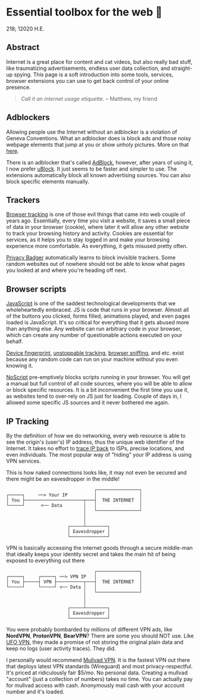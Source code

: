 * Essential toolbox for the web 🧰

218; 12020 H.E.

** Abstract
   Internet is a great place for content and cat videos, but also really bad
   stuff, like traumatizing advertisements, endless user data collection, and
   straight-up spying. This page is a soft introduction into some tools,
   services, browser extensions you can use to get back control of your online
   presence.

   #+begin_quote
   /Call it an internet usage etiquette./ -- Matthew, my friend
   #+end_quote

** Adblockers
   Allowing people use the Internet without an adblocker is a violation of
   Geneva Conventions. What an adblocker does is block ads and those noisy
   webpage elements that jump at you or show unholy pictures. More on that
   [[https://en.wikipedia.org/wiki/Online_advertising][here]].

   There is an adblocker that's called [[https://getadblock.com/][AdBlock]], however, after years of using
   it, I now prefer [[https://ublock.org/][uBlock]]. It just seems to be faster and simpler to use. The
   extensions automatically block all known advertising sources. You can also
   block specific elements manually.

** Trackers
   [[https://edu.gcfglobal.org/en/internetsafety/understanding-browser-tracking/1/][Browser tracking]] is one of those evil things that came into web couple of
   years ago. Essentially, every time you visit a website, it saves a small
   piece of data in your browser (cookie), where later it will allow any other
   website to track your browsing history and activity. Cookies are essential
   for services, as it helps you to stay logged in and make your browsing
   experience more comfortable. As everything, it gets misused pretty often.

   [[https://privacybadger.org/][Privacy Badger]] automatically learns to block invisible trackers. Some random
   websites out of nowhere should not be able to know what pages you looked at
   and where you're heading off next.

** Browser scripts
   [[https://en.wikipedia.org/wiki/JavaScript][JavaScript]] is one of the saddest technological developments that we
   wholeheartedly embraced. JS is code that runs in your browser. Almost all of
   the  buttons you clicked, forms filled, animations played, and even pages
   loaded is JavaScript. It's so critical for everything that it gets abused
   more than anything else. Any website can run arbitrary code in your browser,
   which can create any number of questionable actions executed on your behalf.

   [[https://en.wikipedia.org/wiki/Device_fingerprint][Device fingerprint]], [[https://en.wikipedia.org/wiki/Evercookie][unstoppable tracking]], [[https://en.wikipedia.org/wiki/Browser_sniffing][browser sniffing]], and etc. exist
   because any random code can run on your machine without you even knowing it.

   [[https://noscript.net/][NoScript]] pre-emptively blocks scripts running in your browser. You will get a
   manual but full control of all code sources, where you will be able to allow
   or block specific resources. It is a bit inconvenient the first time you use
   it, as websites tend to over-rely on JS just for loading. Couple of days in,
   I allowed some specific JS sources and it never bothered me again.

** IP Tracking
   By the definition of how we do networking, every web resource is able to see
   the origin's (user's) IP address, thus the unique web identifier of the
   Internet. It takes no effort to [[https://en.wikipedia.org/wiki/IP_traceback][trace IP back]] to ISPs, precise locations, and
   even individuals. The most popular way of "hiding" your IP address is using
   VPN services.

   This is how naked connections looks like, it may not even be secured and
   there might be an eavesdropper in the middle!

   #+BEGIN_SRC
                                    ┌────────────────┐
   ┌─────┐     ──> Your IP          │                │
   │ You ├──────────────────────┬───┤  THE INTERNET  │
   └─────┘      <── Data        │   │                │
                                │   └────────────────┘
                                │
                                │
                          ┌─────┴────────┐
                          │ Eavesdropper │
                          └──────────────┘
   #+END_SRC

   VPN is basically accessing the internet goods through a secure middle-man
   that ideally keeps your identity secret and takes the main hit of being
   exposed to everything out there


   #+BEGIN_SRC
                                    ┌────────────────┐
   ┌─────┐     ┌─────┐ ──> VPN IP   │                │
   │ You ├─────┤ VPN ├──────────┬───┤  THE INTERNET  │
   └─────┘     └─────┘ <── Data │   │                │
                                │   └────────────────┘
                                │
                                │
                          ┌─────┴────────┐
                          │ Eavesdropper │
                          └──────────────┘
   #+END_SRC

   You were probably bombarded by millions of different VPN ads, like *NordVPN*,
   *ProtonVPN*, *BearVPN*? There are some you should NOT use. Like [[https://www.comparitech.com/blog/vpn-privacy/ufo-vpn-data-exposure/][UFO VPN]],
   they made a promise of not storing the original plain data and keep no logs
   (user activity traces). They did.

   I personally would recommend [[https://mullvad.net/en/][Mullvad VPN]]. It is the fastest VPN out there
   that deploys latest VPN standards (Wireguard) and most
   privacy-respectful. It's priced at ridiculously fair $5/mo. No personal
   data. Creating a mullvad "account" (just a collection of numbers) takes no
   time. You can actually pay for mullvad access with cash. Anonymously mail
   cash with your account number and it's loaded.
